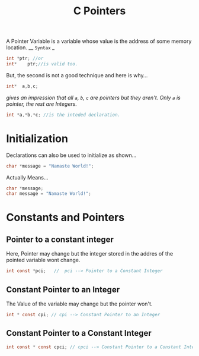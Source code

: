:PROPERTIES:
:ID:       515e92a9-97cb-441b-ba09-44eafc73d1cb
:END:
#+title: C Pointers
A Pointer Variable is a variable whose value is the address of some memory location.
__ =Syntax= _
#+begin_src C
  int *ptr; //or
  int*    ptr;//is valid too.
#+end_src
But, the second is not a good technique and here is why...
#+begin_src C
  int*  a,b,c;
#+end_src
/gives an impression that all =a=, =b=, =c= are pointers but they aren't. Only =a= is pointer, the rest are Integers./
#+begin_src C
  int *a,*b,*c; //is the inteded declaration.
#+end_src
* Initialization
Declarations can also be used to initialize as shown...
#+begin_src C
  char *message = "Namaste World!";
#+end_src
Actually Means...
#+begin_src C
  char *message;
  char message = "Namaste World!";
#+end_src
* Constants and Pointers
** Pointer to a constant integer
Here, Pointer may change but the integer stored in the addres of the pointed variable wont change.
#+begin_src C
  int const *pci;   //  pci --> Pointer to a Constant Integer
#+end_src
** Constant Pointer to an Integer
The Value of the variable may change but the pointer won't.
#+begin_src C
  int * const cpi; // cpi --> Constant Pointer to an Integer
#+end_src
** Constant Pointer to a Constant Integer
#+begin_src C
  int const * const cpci; // cpci --> Constant Pointer to a Constant Integer
#+end_src
